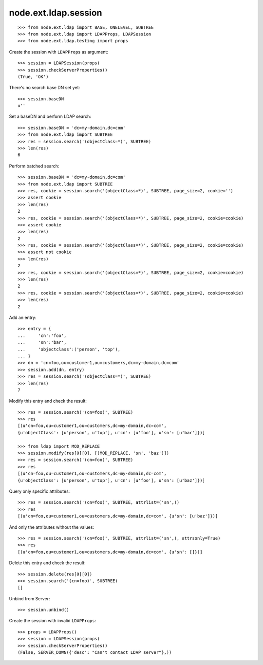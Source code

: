 node.ext.ldap.session
=====================

::

    >>> from node.ext.ldap import BASE, ONELEVEL, SUBTREE
    >>> from node.ext.ldap import LDAPProps, LDAPSession
    >>> from node.ext.ldap.testing import props

Create the session with ``LDAPProps`` as argument::
    
    >>> session = LDAPSession(props)
    >>> session.checkServerProperties()
    (True, 'OK')

There's no search base DN set yet:: 

    >>> session.baseDN
    u''
    
Set a baseDN and perform LDAP search::
  
    >>> session.baseDN = 'dc=my-domain,dc=com'
    >>> from node.ext.ldap import SUBTREE
    >>> res = session.search('(objectClass=*)', SUBTREE)
    >>> len(res)
    6

Perform batched search::

    >>> session.baseDN = 'dc=my-domain,dc=com'
    >>> from node.ext.ldap import SUBTREE
    >>> res, cookie = session.search('(objectClass=*)', SUBTREE, page_size=2, cookie='')
    >>> assert cookie
    >>> len(res)
    2
    >>> res, cookie = session.search('(objectClass=*)', SUBTREE, page_size=2, cookie=cookie)
    >>> assert cookie
    >>> len(res)
    2
    >>> res, cookie = session.search('(objectClass=*)', SUBTREE, page_size=2, cookie=cookie)
    >>> assert not cookie
    >>> len(res)
    2
    >>> res, cookie = session.search('(objectClass=*)', SUBTREE, page_size=2, cookie=cookie)
    >>> len(res)
    2
    >>> res, cookie = session.search('(objectClass=*)', SUBTREE, page_size=2, cookie=cookie)
    >>> len(res)
    2

Add an entry::

    >>> entry = {
    ...     'cn':'foo',
    ...     'sn':'bar',
    ...     'objectclass':('person', 'top'),
    ... }
    >>> dn = 'cn=foo,ou=customer1,ou=customers,dc=my-domain,dc=com'
    >>> session.add(dn, entry)
    >>> res = session.search('(objectClass=*)', SUBTREE)
    >>> len(res)
    7

Modify this entry and check the result::

    >>> res = session.search('(cn=foo)', SUBTREE)
    >>> res
    [(u'cn=foo,ou=customer1,ou=customers,dc=my-domain,dc=com', 
    {u'objectClass': [u'person', u'top'], u'cn': [u'foo'], u'sn': [u'bar']})]

    >>> from ldap import MOD_REPLACE
    >>> session.modify(res[0][0], [(MOD_REPLACE, 'sn', 'baz')])
    >>> res = session.search('(cn=foo)', SUBTREE)
    >>> res
    [(u'cn=foo,ou=customer1,ou=customers,dc=my-domain,dc=com', 
    {u'objectClass': [u'person', u'top'], u'cn': [u'foo'], u'sn': [u'baz']})]

Query only specific attributes::

    >>> res = session.search('(cn=foo)', SUBTREE, attrlist=('sn',))
    >>> res
    [(u'cn=foo,ou=customer1,ou=customers,dc=my-domain,dc=com', {u'sn': [u'baz']})]

And only the attributes without the values::

    >>> res = session.search('(cn=foo)', SUBTREE, attrlist=('sn',), attrsonly=True)
    >>> res
    [(u'cn=foo,ou=customer1,ou=customers,dc=my-domain,dc=com', {u'sn': []})]

Delete this entry and check the result::

    >>> session.delete(res[0][0])
    >>> session.search('(cn=foo)', SUBTREE)
    []

Unbind from Server::

    >>> session.unbind()

Create the session with invalid ``LDAPProps``::
    
    >>> props = LDAPProps()
    >>> session = LDAPSession(props)
    >>> session.checkServerProperties()
    (False, SERVER_DOWN({'desc': "Can't contact LDAP server"},))
